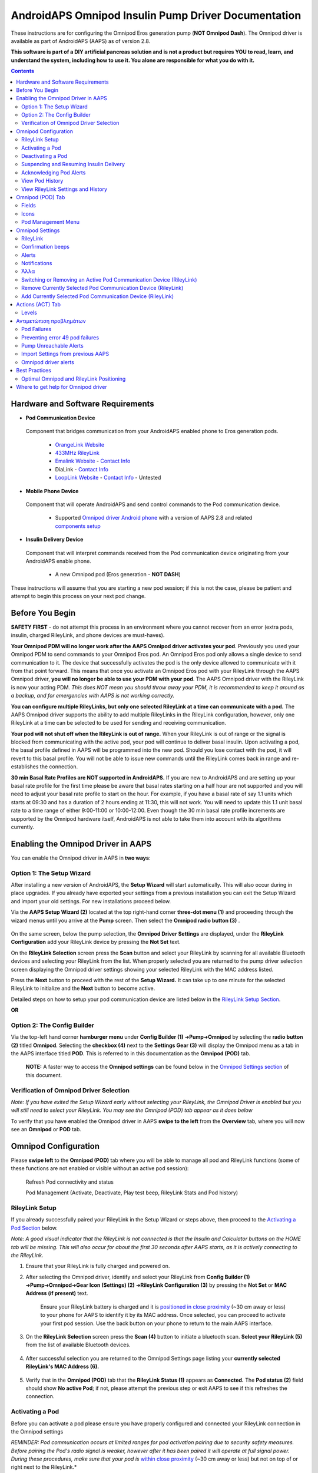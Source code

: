 =====================================================
 AndroidAPS Omnipod Insulin Pump Driver Documentation
=====================================================

These instructions are for configuring the Omnipod Eros generation pump (**NOT Omnipod Dash**). The Omnipod driver is available as part of AndroidAPS (AAPS) as of version 2.8.

**This software is part of a DIY artificial pancreas solution and is not a product but requires YOU to read, learn, and understand the system, including how to use it. You alone are responsible for what you do with it.**

.. contents:: 
   :backlinks: entry
   :depth: 2

Hardware and Software Requirements
==================================

*  **Pod Communication Device** 

  Component that bridges communication from your AndroidAPS enabled phone to Eros generation pods.

   -  |OrangeLink|  `OrangeLink Website <https://getrileylink.org/product/orangelink>`_    
   -  |RileyLink| `433MHz RileyLink <https://getrileylink.org/product/rileylink433>`__
   -  |EmaLink|  `Emalink Website <https://github.com/sks01/EmaLink>`__ - `Contact Info <mailto:getemalink@gmail.com>`__
   -  |DiaLink|  DiaLink - `Contact Info <mailto:Boshetyn@ukr.net>`__     
   -  |LoopLink|  `LoopLink Website <https://www.getlooplink.org/>`__ - `Contact Info <https://jameswedding.substack.com/>`__ - Untested

*  |Android_Phone|  **Mobile Phone Device** 

  Component that will operate AndroidAPS and send control commands to the Pod communication device.

      +  Supported `Omnipod driver Android phone <https://docs.google.com/spreadsheets/d/1eNtXAWwrdVtDvsvXaR_72wgT9ICjZPNEBq8DbitCv_4/edit>`__ with a version of AAPS 2.8 and related `components setup <../index.html#component-setup>`__

*  |Omnipod_Pod|  **Insulin Delivery Device** 

  Component that will interpret commands received from the Pod communication device originating from your AndroidAPS enable phone.

      +  A new Omnipod pod (Eros generation - **NOT DASH**)

These instructions will assume that you are starting a new pod session; if this is not the case, please be patient and attempt to begin this process on your next pod change.

Before You Begin
================

**SAFETY FIRST** - do not attempt this process in an environment where you cannot recover from an error (extra pods, insulin, charged RileyLink, and phone devices are must-haves).

**Your Omnipod PDM will no longer work after the AAPS Omnipod driver activates your pod**. Previously you used your Omnipod PDM to send commands to your Omnipod Eros pod. An Omnipod Eros pod only allows a single device to send communication to it. The device that successfully activates the pod is the only device allowed to communicate with it from that point forward. This means that once you activate an Omnipod Eros pod with your RileyLink through the AAPS Omnipod driver, **you will no longer be able to use your PDM with your pod**. The AAPS Omnipod driver with the RileyLink is now your acting PDM. *This does NOT mean you should throw away your PDM, it is recommended to keep it around as a backup, and for emergencies with AAPS is not working correctly.*

**You can configure multiple RileyLinks, but only one selected RileyLink at a time can communicate with a pod.** The AAPS Omnipod driver supports the ability to add multiple RileyLinks in the RileyLink configuration, however, only one RileyLink at a time can be selected to be used for sending and receiving communication.

**Your pod will not shut off when the RileyLink is out of range.** When your RileyLink is out of range or the signal is blocked from communicating with the active pod, your pod will continue to deliver basal insulin. Upon activating a pod, the basal profile defined in AAPS will be programmed into the new pod. Should you lose contact with the pod, it will revert to this basal profile. You will not be able to issue new commands until the RileyLink comes back in range and re-establishes the connection.

**30 min Basal Rate Profiles are NOT supported in AndroidAPS.** If you are new to AndroidAPS and are setting up your basal rate profile for the first time please be aware that basal rates starting on a half hour are not supported and you will need to adjust your basal rate profile to start on the hour. For example, if you have a basal rate of say 1.1 units which starts at 09:30 and has a duration of 2 hours ending at 11:30, this will not work.  You will need to update this 1.1 unit basal rate to a time range of either 9:00-11:00 or 10:00-12:00.  Even though the 30 min basal rate profile increments are supported by the Omnipod hardware itself, AndroidAPS is not able to take them into account with its algorithms currently.

Enabling the Omnipod Driver in AAPS
===================================

You can enable the Omnipod driver in AAPS in **two ways**:

Option 1: The Setup Wizard
--------------------------

After installing a new version of AndroidAPS, the **Setup Wizard** will start automatically.  This will also occur during in place upgrades.  If you already have exported your settings from a previous installation you can exit the Setup Wizard and import your old settings.  For new installations proceed below.

Via the **AAPS Setup Wizard (2)** located at the top right-hand corner **three-dot menu (1)** and proceeding through the wizard menus until you arrive at the **Pump** screen. Then select the **Omnipod radio button (3)** .

    |Enable_Omnipod_Driver_1|  |Enable_Omnipod_Driver_2|

On the same screen, below the pump selection, the **Omnipod Driver Settings** are displayed, under the **RileyLink Configuration** add your RileyLink device by pressing the **Not Set** text. 

On the **RileyLink Selection** screen press the **Scan** button and select your RileyLink by scanning for all available Bluetooth devices and selecting your RileyLink from the list. When properly selected you are returned to the pump driver selection screen displaying the Omnipod driver settings showing your selected RileyLink with the MAC address listed. 

Press the **Next** button to proceed with the rest of the **Setup Wizard.**  It can take up to one minute for the selected RileyLink to initialize and the **Next** button to become active.

Detailed steps on how to setup your pod communication device are listed below in the `RileyLink Setup Section <#rileylink-setup>`__.

**OR**

Option 2: The Config Builder
----------------------------

Via the top-left hand corner **hamburger menu** under **Config Builder (1)** ➜\ **Pump**\ ➜\ **Omnipod** by selecting the **radio button (2)** titled **Omnipod**. Selecting the **checkbox (4)** next to the **Settings Gear (3)** will display the Omnipod menu as a tab in the AAPS interface titled **POD**. This is referred to in this documentation as the **Omnipod (POD)** tab.

    **NOTE:** A faster way to access the **Omnipod settings** can be found below in the `Omnipod Settings section <#omnipod-settings>`__ of this document.

    |Enable_Omnipod_Driver_3| |Enable_Omnipod_Driver_4|

Verification of Omnipod Driver Selection
----------------------------------------

*Note: If you have exited the Setup Wizard early without selecting your RileyLink, the Omnipod Driver is enabled but you will still need to select your RileyLink.  You may see the Omnipod (POD) tab appear as it does below*

To verify that you have enabled the Omnipod driver in AAPS **swipe to the left** from the **Overview** tab, where you will now see an **Omnipod** or **POD** tab.

|Enable_Omnipod_Driver_5|

Omnipod Configuration
======================

Please **swipe left** to the **Omnipod (POD)** tab where you will be able to manage all pod and RileyLink functions (some of these functions are not enabled or visible without an active pod session):

    |refresh_pod_status| Refresh Pod connectivity and status

    |pod_management| Pod Management (Activate, Deactivate, Play test beep, RileyLink Stats and Pod history)

RileyLink Setup
---------------

If you already successfully paired your RileyLink in the Setup Wizard or steps above, then proceed to the `Activating a Pod Section <#activating-a-pod>`__ below.

*Note: A good visual indicator that the RileyLink is not connected is that the Insulin and Calculator buttons on the HOME tab will be missing. This will also occur for about the first 30 seconds after AAPS starts, as it is actively connecting to the RileyLink.*

1. Ensure that your RileyLink is fully charged and powered on.

2. After selecting the Omnipod driver, identify and select your RileyLink from **Config Builder (1)** ➜\ **Pump**\ ➜\ **Omnipod**\ ➜\ **Gear Icon (Settings) (2)** ➜\ **RileyLink Configuration (3)** by pressing the **Not Set** or **MAC Address (if present)** text.   

    Ensure your RileyLink battery is charged and it is `positioned in close proximity <#optimal-omnipod-and-rileylink-positioning>`__ (~30 cm away or less) to your phone for AAPS to identify it by its MAC address. Once selected, you can proceed to activate your first pod session. Use the back button on your phone to return to the main AAPS interface.

    |RileyLink_Setup_1| |RileyLink_Setup_2|

3. On the **RileyLink Selection** screen press the **Scan (4)** button to initiate a bluetooth scan. **Select your RileyLink (5)**  from the list of available Bluetooth devices.

    |RileyLink_Setup_3| |RileyLink_Setup_4|

4. After successful selection you are returned to the Omnipod Settings page listing your **currently selected RileyLink\'s MAC Address (6).** 

    |RileyLink_Setup_5|

5. Verify that in the **Omnipod (POD)** tab that the **RileyLink Status (1)** appears as **Connected.** The **Pod status (2)** field should show **No active Pod**; if not, please attempt the previous step or exit AAPS to see if this refreshes the connection.

    |RileyLink_Setup_6|

Activating a Pod
----------------

Before you can activate a pod please ensure you have properly configured and connected your RileyLink connection in the Omnipod settings

*REMINDER: Pod communication occurs at limited ranges for pod activation pairing due to security safety measures. Before pairing the Pod's radio signal is weaker, however after it has been paired it will operate at full signal power. During these procedures, make sure that your pod is* `within close proximity <#optimal-omnipod-and-rileylink-positioning>`__ (~30 cm away or less) but not on top of or right next to the RileyLink.*

1. Navigate to the **Omnipod (POD)** tab and click on the **POD MGMT (1)** button, and then click on **Activate Pod (2)**.

    |Activate_Pod_1| |Activate_Pod_2|

2. The **Fill Pod** screen is displayed. Fill a new pod with at least 80 units of insulin and listen for two beeps indicating that the pod is ready to be primed. When calculating the total amount of insulin you need for 3 days, please take into account that priming the pod will use 12 to 15 units. 

    |Activate_Pod_3|

    Ensure the new pod and RileyLink are within close proximity of each other (~30cm or less) and click the **Next** button.

3. On the **Initialize Pod** screen, the pod will begin priming (you will hear a click followed by a series of ticking sounds as the pod primes itself). If RileyLink is out of range of the pod being activated, you will receive an error message **No response from Pod**. If this occurs, `move the RileyLink closer <#optimal-omnipod-and-rileylink-positioning>`__ (~30 cm away or less) to but not on top of or right next to the Pod and click the **Retry (1)** button.

    |Activate_Pod_4| |Activate_Pod_5|

4. Upon successful priming a green checkmark will be shown and the **Next** button will become enabled. Click on the **Next** button to complete the pod priming initialization and display the **Attach Pod** screen.

    |Activate_Pod_6|

5. Next, prepare the infusion site of the new pod. Remove the pod's plastic needle cap and white paper backing from the adhesive and apply the pod to your usually selected site on your body. When finished, click on the **Next** button.

    |Activate_Pod_7|

6. The **Attach Pod** dialog box will now appear. **ONLY click on the OK button if you are ready to deploy the cannula**.

    |Activate_Pod_8|

7. After pressing **OK**, it may take some time before the Omnipod responds and inserts the cannula (1-2 minutes maximum), so be patient.

    If RileyLink is out of range of the pod being activated, you will receive an error message **No response from Pod**. If this occurs, move the RileyLink closer (~30 cm away or less) to but not on top of or right next to the Pod and click the **Retry** button.

    If the RileyLink is out of Bluetooth range or does not have an active connection to the phone, you will receive an error message **No response from RileyLink**. If this occurs, move the RileyLink closer to the phone and click the **Retry** button.

    *NOTE: Before the cannula is inserted, it is good practice to pinch the skin near the cannula insertion point. This ensures a smooth insertion of the needle and will decrease your chances of developing occlusions.*

    |Activate_Pod_9|

    |Activate_Pod_10| |Activate_Pod_11|

8. A green checkmark appears, and the **Next** button becomes enabled upon successful cannula insertion. Click on the **Next** button.

    |Activate_Pod_12|

9. The **Pod activated** screen is displayed. Click on the green **Finished** button. Congratulations! You have now started a new active pod session.

    |Activate_Pod_13|

10. The **Pod management** menu screen should now display with the **Activate Pod (1)** button *disabled* and the **Deactivate Pod (2)** button *enabled*. This is because a pod is now active and you cannot activate an additional pod without deactivating the currently active pod first.

    Click on the back button on your phone to return to the **Omnipod (POD)** tab screen which will now display Pod information for your active pod session, including current basal rate, pod reservoir level, insulin delivered, pod errors and alerts.

    For more details on the information displayed go to the `Omnipod (POD) Tab <#omnipod-pod-tab>`__ section of this document.

    |Activate_Pod_14| |Activate_Pod_15|

Deactivating a Pod
------------------

Under normal circumstances, the life of a pod should run for three days (72 hours) and an additional 8 hours after the pod expiration warning for a total of 80 hours of pod usage.

To deactivate a pod (either from expiration or from a pod failure):

1. Go to the **Omnipod (POD)** tab, click on the **POD MGMT (1)** button, on the **Pod management** screen click on the **Deactivate Pod (2)** button.

    |Deactivate_Pod_1| |Deactivate_Pod_2|

2. On the **Deactivate Pod** screen, first, make sure the RileyLink is in close proximity to the pod but not on top of or right next to the pod, then click on the **Next** button to begin the process of deactivating the pod.

    |Deactivate_Pod_3|

3. The **Deactivating Pod** screen will appear, and you will receive a confirmation beep from the pod that deactivation was successful.

    |Deactivate_Pod_4|

    **IF deactivation fails** and you do not receive a confirmation beep, you may receive a **No response from RileyLink** or **No response from Pod message**. Please click on the **Retry (1)** button to attempt deactivation again. If deactivation continues to fail, please click on the **Discard Pod (2)** button to discard the Pod. You may now remove your pod as the active session has been deactivated. If your Pod has a screaming alarm, you may need to manually silence it (using a pin or a paperclip) as the **Discard Pod (2)** button will not silence it.
	
	|Deactivate_Pod_5| |Deactivate_Pod_6|

4. A green checkmark will appear upon successful deactivation. Click on the **Next** button to display the pod deactivated screen. You may now remove your pod as the active session has been deactivated.

    |Deactivate_Pod_7|

5. Click on the green button to return to the **Pod management** screen.

    |Deactivate_Pod_8|

6. You are now returned to the **Pod management** menu press the back button on your phone to return to the **Omnipod (POD)** tab. Verify that the **RileyLink Status:** field reports **Connected** and the **Pod status:** field displays a **No active Pod** message.

    |Deactivate_Pod_9| |Deactivate_Pod_10|

Suspending and Resuming Insulin Delivery
----------------------------------------

The process below will show you how to suspend and resume insulin pump delivery.

*NOTE - if you do not see a SUSPEND button*, then it has not been enabled to display in the Omnipod (POD) tab. Enable the **Show Suspend Delivery button in Omnipod tab** setting in the `Omnipod settings <#omnipod-settings>`__ under **Other**.

Suspending Insulin Delivery
~~~~~~~~~~~~~~~~~~~~~~~~~~~

Use this command to put the active pod into a suspended state. In this suspended state, the pod will no longer deliver any insulin. This command mimics the suspend function that the original Omnipod PDM issues to an active pod.

1. Go to the **Omnipod (POD)** tab and click on the **SUSPEND (1)** button. The suspend command is sent from the RileyLink to the active pod and the **SUSPEND (3)** button will become greyed out. The **Pod status (2)** will display **SUSPEND DELIVERY**.

    |Suspend_Insulin_Delivery_1| |Suspend_Insulin_Delivery_2|

2. When the suspend command is successfully confirmed by the RileyLink a confirmation dialog will display the message **All insulin delivery has been suspended**. Click **OK** to confirm and proceed.

    |Suspend_Insulin_Delivery_3|

3. Your active pod has now suspended all insulin delivery. The **Omnipod (POD)** tab will update the **Pod status (1)** to **Suspended**. The **SUSPEND** button will change to a new **Resume Delivery (2)** button

    |Suspend_Insulin_Delivery_4|

Resuming Insulin Delivery
~~~~~~~~~~~~~~~~~~~~~~~~~

Use this command to instruct the active, currently suspended pod to resume insulin delivery. After the command is successfully processed, insulin will resume normal delivery using the current basal rate based on the current time from the active basal profile. The pod will again accept commands for bolus, TBR, and SMB.

1. Go to the **Omnipod (POD)** tab and ensure the **Pod status (1)** field displays **Suspended**, then press the **Resume Delivery (2)** button to start the process to instruct the current pod to resume normal insulin delivery. A message **RESUME DELIVERY** will display in the **Pod status (3)** field, signifying the RileyLink is actively sending the command to the suspended pod.

    |Resume_Insulin_Delivery_1| |Resume_Insulin_Delivery_2|

2. When the Resume delivery command is successfully confirmed by the RileyLink a confirmation dialog will display the message **Insulin delivery has been resumed**. Click **OK** to confirm and proceed.

    |Resume_Insulin_Delivery_3|

3. The **Omnipod (POD)** tab will update the **Pod status (1)** field to display **RUNNING,** and the **Resume Delivery** button will now display the **SUSPEND (2)** button.

    |Resume_Insulin_Delivery_4|

Acknowledging Pod Alerts
------------------------

*NOTE - if you do not see an ACK ALERTS button, it is because it is conditionally displayed on the Omnipod (POD) tab ONLY when the pod expiration or low reservoir alert has been triggered.*

The process below will show you how to acknowledge and dismiss pod beeps that occur when the active pod time reaches the warning time limit before the pod expiration of 72 hours (3 days). This warning time limit is defined in the **Hours before shutdown** Omnipod alerts setting. The maximum life of a pod is 80 hours (3 days 8 hours), however Insulet recommends not exceeding the 72 hour (3 days) limit.

*NOTE - If you have enabled the "Automatically acknowledge Pod alerts" setting in Omnipod Alerts, this alert will be handled automatically after the first occurrence and you will NOT need to manually dismiss the alert.*

1. When the defined **Hours before shutdown** warning time limit is reached, the pod will issue warning beeps to inform you that it is approaching its expiration time and a pod change will soon be required. You can verify this on the **Omnipod (POD)** tab, the **Pod expires: (1)** field will show the exact time the pod will expire (72 hours after activation) and the text will turn **red** after this time has passed, under the **Active Pod alerts (2)** field where the status message **Pod will expire soon** is displayed. This trigger will display the **ACK ALERTS (3)** button. A **system notification (4)** will also inform you of the upcoming pod expiration

    |Acknowledge_Alerts_1| |Acknowledge_Alerts_2|

2. Go to the **Omnipod (POD)** tab and press the **ACK ALERTS (2)** button (acknowledge alerts). The RileyLink sends the command to the pod to deactivate the pod expiration warning beeps and updates the **Pod status (1)** field with **ACKNOWLEDGE ALERTS**.

    |Acknowledge_Alerts_3|

3. Upon **successful deactivation** of the alerts, **2 beeps** will be issued by the active pod and a confirmation dialog will display the message **Activate alerts have been acknowledged**. Click the **OK** button to confirm and dismiss the dialog.

    |Acknowledge_Alerts_4|

    If the RileyLink is out of range of the pod while the acknowledge alerts command is being processed a warning message will display 2 options. **Mute (1)** will silence this current warning. **OK (2)** will confirm this warning and allow the user to try to acknowledge alerts again.

    |Acknowledge_Alerts_5|

4. Go to the **Omnipod (POD)** tab, under the **Active Pod alerts** field, the warning message is no longer displayed and the active pod will no longer issue pod expiration warning beeps.

View Pod History
----------------

This section shows you how to review your active pod history and filter by different action categories. The pod history tool allows you to view the actions and results committed to your currently active pod during its three day (72 - 80 hours) life.

This feature is useful for verifying boluses, TBRs, basal changes that were given but you may be unsure if they completed. The remaining categories are useful in general for troubleshooting issues and determining the order of events that occurred leading up to a failure.

*NOTE:*
**Uncertain** commands will appear in the pod history, however due to their nature you cannot ensure their accuracy.

1. Go to the **Omnipod (POD)** tab and press the **POD MGMT (1)** button to access the **Pod management** menu and then press the **Pod history (2)** button to access the pod history screen.

    |Pod_History_1| |Pod_History_2|

2. On the **Pod history** screen, the default category of **All (1)** is displayed showing the **Date and Time (2)** of all pod **Actions (3)** and **Results (4)** in reverse chronological order. Use your phone’s **back button 2 times** to return to the **Omnipod (POD)** tab in the main AAPS interface.

    |Pod_History_3| |Pod_History_4|

View RileyLink Settings and History
-----------------------------------

This section shows you how to review the settings of your active pod and RileyLink along with the communication history of each. This feature, once accessed, is split into two sections: **Settings** and **History**.

The primary use of this feature is when your pod communication device is out of the Bluetooth range of your phone after a period of time and the **RileyLink status** reports **RileyLink unreachable**. The **REFRESH** button on the main **Omnipod (POD)** tab will manually attempt to re-establish Bluetooth communication with the currently configured RileyLink in the Omnipod settings.

In the event the **REFRESH** button on the main **Omnipod (POD)** tab does not restore the connection to the pod communication device, please follow the additional steps below for a manual reconnection.

Manually Re-establish Pod Communication Device Bluetooth Communication
~~~~~~~~~~~~~~~~~~~~~~~~~~~~~~~~~~~~~~~~~~~~~~~~~~~~~~~~~~~~~~~~~~~~~~

1. From the **Omnipod (POD)** tab when the **RileyLink Status: (1)** reports **RileyLink unreachable** press the **POD MGMT (2)** button to navigate to the **Pod Management** menu. On the **Pod Management** menu you will see a notification appear actively searching for a RileyLink connection, press the **RileyLink stats (3)** button to access the **RileyLink settings** screen.

    |RileyLink_Bluetooth_Reset_1| |RileyLink_Bluetooth_Reset_2|

2. On the **RileyLink Settings (1)** screen under the **RileyLink (2)** section you can confirm both the Bluetooth connection status and error in the **Connection Status and Error: (3)** fields. A *Bluetooth Error* and *RileyLink unreachable* status should be shown. Start the manual Bluetooth reconnection by pressing the **refresh (4)** button in the lower right corner.

    |RileyLink_Bluetooth_Reset_3|
    
    If the pod communication device is unresponsive or out of range of the phone while the Bluetooth refresh command is being processed a warning message will display 2 options.

   * **Mute (1)** will silence this current warning.
   * **OK (2)** will confirm this warning and allow the user to try to re-establish the Bluetooth connection again.
	
    |RileyLink_Bluetooth_Reset_4|	
	
3. If the **Bluetooth connection** does not re-establish, try manually turning **off** and then back **on** the Bluetooth function on your phone.

4. After a successful RileyLink Bluetooth reconnection the **Connection Status: (1)** field should report **RileyLink ready**. Congratulations, you have now reconnected your configured pod communication device to AAPS!

    |RileyLink_Bluetooth_Reset_5|

Pod Communication Device and Active Pod Settings
~~~~~~~~~~~~~~~~~~~~~~~~~~~~~~~~~~~~~~~~~~~~~~~~

This screen will provide information, status, and settings configuration information for both the currently configured pod communication device and the currently active Omnipod Eros pod. 

1. Go to the **Omnipod (POD)** tab and press the **POD MGMT (1)** button to access the **Pod management** menu, then press the **RileyLink stats (2)** button to view your currently configured **RileyLink (3)** and active pod **Device (4)** settings.

    |RileyLink_Statistics_Settings_1| |RileyLink_Statistics_Settings_2|

    |RileyLink_Statistics_Settings_3|
    
RileyLink (3) fields
++++++++++++++++++++

	* **Address:** MAC address of the selected pod communication device defined in the Omnipod Settings.
	* **Name:** Bluetooth identification name of the selected pod communication device defined in your phone's Bluetooth settings.
	* **Battery Level:** Displays the current battery level of the connected pod communication device
	* **Connected Device:** Model of the Omnipod pod currently communicating with the pod communication device
	* **Connection Status**: The current status of the Bluetooth connection between the pod communication device and the phone running AAPS.
	* **Connection Error:** If there is an error with the pod communication device Bluetooth connection details will be displayed here.
	* **Firmware Version:** Current firmware version installed on the actively connected pod communication device.

Device (4) fields - With an Active Pod
++++++++++++++++++++++++++++++++++++++

	* **Device Type:** The type of device communicating with the pod communication device (Omnipod pod pump)
	* **Device Model:** The model of the active device connected to the pod communication device (the current model name of the Omnipod pod, which is Eros)
	* **Pump Serial Number:** Serial number of the currently activated pod
	* **Pump Frequency:** Communication radio frequency the pod communication device has tuned to enable communication between itself and the pod.
	* **Last Used frequency:** Last known radio frequency the pod used to communicate with the pod communication device.
	* **Last Device Contact:** Date and time of the last contact the pod made with the pod communication device.
	* **Refresh button** manually refresh the settings on this page.

RileyLink and Active Pod History
~~~~~~~~~~~~~~~~~~~~~~~~~~~~~~~~

This screen provides information in reverse chronological order of each state or action that either the RileyLink or currently connected pod is in or has taken. The entire history is only available for the currently active pod, after a pod change this history will be erased and only events from the newly activated pod will be recorded and shown.

1. Go to the **Omnipod (POD)** tab and press the **POD MGMT (1)** button to access the **Pod Management** menu, then press the **Pod History (2)** button to view the **Settings** and **History** screen. Click on the **HISTORY (3)** text to display the entire history of the RileyLink and currently active pod session.

    |RileyLink_Statistics_History_1| |RileyLink_Statistics_History_2|

    |RileyLink_Statistics_History_3|
    
Fields
++++++
    
   * **Date & Time**: In reverse chronological order the timestamp of each event.
   * **Device:** The device to which the current action or state is referring.
   * **State or Action:** The current state or action performed by the device.

Omnipod (POD) Tab
=================

Below is an explanation of the layout and meaning of the icons and status fields on the **Omnipod (POD)** tab in the main AAPS interface.

*NOTE: If any message in the Omnipod (POD) tab status fields report (uncertain) then you will need to press the Refresh button to clear it and refresh the pod status.*

|Omnipod_Tab|

Fields
------

* **RileyLink Status:** Displays the current connection status of the RileyLink

   - *RileyLink Unreachable* - pod communication device is either not within Bluetooth range of the phone, powered off or has a failure preventing Bluetooth communication.
   - *RileyLink Ready* - pod communication device is powered on and actively initializing the Bluetooth connection
   - *Connected* - pod communication device is powered on, connected and actively able to communicate via Bluetooth.

* **Pod address:** Displays the current address in which the active pod is referenced
* **LOT:** Displays the LOT number of the active pod
* **TID:** Displays the serial number of the pod.
* **Firmware Version:** Displays the firmware version of the active pod.
* **Time on Pod:** Displays the current time on the active pod.
* **Pod expires:** Displays the date and time when the active pod will expire.
* **Pod status:** Displays the status of the active pod.
* **Last connection:** Displays the last time communication with the active pod was achieved.

   - *Moments ago* - less than 20 seconds ago.
   - *Less than a minute ago* - more than 20 seconds but less than 60 seconds ago.
   - *1 minute ago* - more than 60 seconds but less than 120 seconds (2 min)
   - *XX minutes ago* - more than 2 minutes ago as defined by the value of XX

* **Last bolus:** Displays the dosage of the last bolus sent to the active pod and how long ago it was issued in parenthesis.
* **Base Basal rate:** Displays the basal rate programmed for the current time from the basal rate profile.
* **Temp basal rate:** Displays the currently running Temporary Basal Rate in the following format

   - Units / hour @ time TBR was issued (minutes run / total minutes TBR will be run)
   - *Example:* 0.00U/h @18:25 ( 90/120 minutes)

* **Reservoir:** Displays over 50+U left when more than 50 units are left in the reservoir. Below this value the exact units are displayed in yellow text.
* **Total delivered:** Displays the total number of units of insulin delivered from the reservoir. *Note this is an approximation as priming and filling the pod is not an exact process.*
* **Errors:** Displays the last error encountered. Review the `Pod history <#view-pod-history>`__, `RileyLink history <#rileylink-and-active-pod-history>`__ and log files for past errors and more detailed information.
*  **Active pod alerts:** Reserved for currently running alerts on the active pod. Normally used when pod expiration is past 72 hours and native pod beep alerts are running.

Icons
-----

.. list-table:: 
      
    * - |refresh_pod_status|
      - **REFRESH:** 
			
	Sends a refresh command to the active pod to update communication
			 
	* Use to refresh the pod status and dismiss status fields that contain the text (uncertain).
	* See the `Troubleshooting section <#troubleshooting>`__ below for additional information.
    * - |pod_management|  	 
      - **POD MGMT:**

	Navigates to the Pod management menu   
    * - |ack_alerts|		 
      - **ACK ALERTS:**
   			 
	When pressed this will disable the pod expiration beeps and notifications. 
			 
	* Button is displayed only when pod time is past expiration warning time
	* Upon successful dismissal, this icon will no longer appear.			 
    * - |set_time|	 
      - **SET TIME:**
   
	When pressed this will update the time on the pod with the current time on your phone.
    * - |suspend|  		 
      - **SUSPEND:**
   
	Suspends the active pod
    * - |resume|	 
      - **RESUME DELIVERY:**
   
	Resumes the currently suspended, active pod


Pod Management Menu
-------------------

Below is an explanation of the layout and meaning of the icons on the **Pod Management** menu accessed from the **Omnipod (POD)** tab.

|Omnipod_Tab_Pod_Management|

.. list-table:: 

    * - |activate_pod|
      - **Activate Pod**
   
        Primes and activates a new pod
    * - |deactivate_pod|
      - **Deactivate Pod**
 
        Deactivates the currently active pod.
		 
	*  A partially paired pod ignores this command.
	*  Use this command to deactivate a screaming pod (error 49).
	*  If the button is disabled (greyed out) use the Discard Pod button.
    * - |play_test_beep|
      - **Play test beep**
 
 	Plays a single test beep on the pod when pressed.
    * - |discard_pod|
      - **Discard pod**

	Deactivates and discards the pod state of an unresponsive pod when pressed.
			      
	Button is only displayed when very specific cases are met as proper deactivation is no longer possible:

	* A **pod is not fully paired** and thus ignores deactivate commands.
	* A **pod is stuck** during the pairing process between steps
	* A **pod simply does not pair at all.**
    * - |pod_history|
      - **Pod history** 
   
   	Displays the active pod activity history
    * - |rileylink_stats|
      - **RileyLink stats:**
   
        Navigates to the RileyLink Statistics screen displaying current settings and RileyLink Connection history

	* **Settings** - displays RileyLink and active pod settings information
	* **History** - displays RileyLink and Pod communication history
    * - |reset_rileylink_config|
      - **Reset RileyLink Config** 
   
   	When pressed this button resets the currently connected pod communication device configuration. 
			      
	* When communication is started, specific data is sent to and set in the RileyLink 
			      
	    - Memory Registers are set
	    - Communication Protocols are set
	    - Tuned Radio Frequency is set
				
	* See `additional notes <#reset-rileylink-config-notes>`__ at the end of this table
    * - |pulse_log|
      - **Read pulse log:** 
    
    	Sends the active pod pulse log to the clipboard		    

*Reset RileyLink Config Notes*
~~~~~~~~~~~~~~~~~~~~~~~~~~~~~~

* The primary usage of this feature is when the currently active pod communication device is not responding and communication is in a stuck state.
* If the pod communication device is turned off and then back on, the **Reset RileyLink Config** button needs to be pressed, so that it sets these communication parameters in the pod communication device configuration.
* If this is NOT done then AAPS will need to be restarted after the pod communication device is power cycled.
* This button **DOES NOT** need to be pressed when switching between different pod communication devices

Omnipod Settings
================

The Omnipod driver settings are configurable from the top-left hand corner **hamburger menu** under **Config Builder**\ ➜\ **Pump**\ ➜\ **Omnipod**\ ➜\ **Settings Gear (2)** by selecting the **radio button (1)** titled **Omnipod**. Selecting the **checkbox (3)** next to the **Settings Gear (2)** will allow the Omnipod menu to be displayed as a tab in the AAPS interface titled **OMNIPOD** or **POD**. This is referred to in this documentation as the **Omnipod (POD)** tab.

|Omnipod_Settings_1|

**NOTE:** A faster way to access the **Omnipod settings** is by accessing the **3 dot menu (1)** in the upper right hand corner of the **Omnipod (POD)** tab and selecting **Omnipod preferences (2)** from the dropdown menu.

|Omnipod_Settings_2|

The settings groups are listed below; you can enable or disable via a toggle switch for most entries described below:

|Omnipod_Settings_3|

*NOTE: An asterisk (\*) denotes the default for a setting is enabled.*

RileyLink
---------

Allows for scanning of a RileyLink device. The Omnipod driver cannot select more than one RileyLink device at a time.

* **Use battery level reported by OrangeLink/EmaLink:** Reports the actual battery level of the OrangeLink/EmaLink. It is **strongly recommend** that all OrangeLink/EmaLink users enable this setting.

	+  DOES NOT work with the original RileyLink.
	+  May not work with RileyLink alternatives.
	+  Enabled - Reports the current battery level for supported pod communication devices.
	+  Disabled - Reports a value of n/a.
* **Enable battery change logging in Actions:** In the Actions menu the battery change button is enabled IF you have enabled this setting AND the battery reporting setting above.  Some pod communication devices now have the ability to use regular batteries which can be changed.  This option allows you to note that and reset battery age timers.

Confirmation beeps
------------------

Provides confirmation beeps from the pod for bolus, basal, SMB, and TBR delivery and changes.

* **\*Bolus beeps enabled:** Enable or disable confirmation beeps when a bolus is delivered.
* **\*Basal beeps enabled:** Enable or disable confirmation beeps when a new basal rate is set, active basal rate is canceled or current basal rate is changed.
* **\*SMB beeps enabled:** Enable or disable confirmation beeps when a SMB is delivered.
* **TBR beeps enabled:** Enable or disable confirmation beeps when a TBR is set or canceled.

Alerts
------

Provides AAPS alerts and Nightscout announcements for pod expiration, shutdown, low reservoir based on the defined threshold units.

*Note an AAPS notification will ALWAYS be issued for any alert after the initial communication with the pod since the alert was triggered. Dismissing the notification will NOT dismiss the alert UNLESS automatically acknowledge Pod alerts is enabled. To MANUALLY dismiss the alert you must visit the Omnipod (POD) tab and press the ACK ALERTS button.*
	
* **\*Expiration reminder enabled:** Enable or disable the pod expiration reminder set to trigger when the defined number of hours before shutdown is reached.
* **Hours before shutdown:** Defines the number hours before the active pod shutdown occurs, which will then trigger the expiration reminder alert.
* **\*Low reservoir alert enabled:** Enable or disable an alert when the pod's remaining units low reservoir limit is reached as defined in the Number of units field.
* **Number of units:** The number of units at which to trigger the pod low reservoir alert.
* **Automatically acknowledge Pod alerts:** When enabled a notification will still be issued however immediately after the first pod communication contact since the alert was issued it will now be automatically acknowledged and the alert will be dismissed.

Notifications
-------------

Provides AAPS notifications and audible phone alerts when it is uncertain if TBR, SMB, or bolus events were successful. 

*NOTE: These are notifications only, no audible beep alerts are made.*

* **Sound for uncertain TBR notifications enabled:** Enable or disable this setting to trigger an audible alert and visual notification when AAPs is uncertain if a TBR was successfully set.
* **\*Sound for uncertain SMB notifications enabled:** Enable or disable this setting to trigger an audible alert and visual notification when AAPS is uncertain if an SMB was successfully delivered.
* **\*Sound for uncertain bolus notifications enabled:** Enable or disable this setting to trigger an audible alert and visual notification when AAPS is uncertain if a bolus was successfully delivered.
   
Άλλα
-----

Provides advanced settings to assist debugging.
	
* **Show Suspend Delivery button in Omnipod tab:** Hide or display the suspend delivery button in the **Omnipod (POD)** tab.
* **Show Pulse log button in Pod Management menu:** Hide or display the pulse log button in the **Pod Management** menu.
* **Show RileyLink Stats button in Pod Management menu:** Hide or display the RileyLink Stats button in the **Pod Management** menu.
* **\*DST/Time zone detect on enabled:** allows for time zone changes to be automatically detected if the phone is used in an area where DST is observed.

Switching or Removing an Active Pod Communication Device (RileyLink)
--------------------------------------------------------------------

With many alternative models to the original RileyLink available (such as OrangeLink or EmaLink) or the need to have multiple/backup versions of the same pod communication device (RileyLink), it becomes necessary to switch or remove the selected pod communication device (RileyLink) from Omnipod Setting configuration. 

The following steps will show how to **Remove** and existing pod communication device (RileyLink) as well as **Add** a new pod communication device.  Executing both **Remove** and **Add** steps will switch your device.

1. Access the **RileyLink Selection** menu by selecting the **3 dot menu (1)** in the upper right hand corner of the **Omnipod (POD)** tab and selecting **Omnipod preferences (2)** from the dropdown menu. On the **Omnipod Settings** menu under **RileyLink Configuration (3)** press the **Not Set** (if no device is selected) or **MAC Address** (if a device is present) text to open the **RileyLink Selection** menu. 

    |Omnipod_Settings_2| |RileyLink_Setup_2|  

Remove Currently Selected Pod Communication Device (RileyLink)
--------------------------------------------------------------

This process will show how to remove the currently selected pod communication device (RileyLink) from the Omnipod Driver settings.

1. Under **RileyLink Configuration** press the **MAC Address (1)** text to open the **RileyLink Selection** menu. 

    |RileyLink_Setup_Remove_1|

2. On the **RileyLink Selection** menu the press **Remove (2)** button to remove **your currently selected RileyLink (3)**

    |RileyLink_Setup_Remove_2|

3. At the confirmation prompt press **Yes (4)** to confirm the removal of your device.

    |RileyLink_Setup_Remove_3|
    
4. You are returned to the **Omnipod Setting** menu where under **RileyLink Configuration** you will now see the device is **Not Set (5)**.  Congratulations, you have now successfully removed your selected pod communication device.

    |RileyLink_Setup_Remove_4|

Add Currently Selected Pod Communication Device (RileyLink)
-----------------------------------------------------------

This process will show how to add a new pod communication device to the Omnipod Driver settings.

1. Under **RileyLink Configuration** press the **Not Set (1)** text to open the **RileyLink Selection** menu. 

    |RileyLink_Setup_Add_1|
    
2. Press the **Scan (2)** button to start scanning for all available Bluetooth devices.

    |RileyLink_Setup_Add_2|

3. Select **your RileyLink (3)** from the list of available devices and you will be returned to the **Omnipod Settings** menu displaying the **MAC Address (4)** of your newly selected device.  Congratulations you have successfully selected your pod communication device.

    |RileyLink_Setup_Add_3| |RileyLink_Setup_Add_4|
    

Actions (ACT) Tab
=================

This tab is well documented in the main AAPS documentation but there are a few items on this tab that are specific to how the Omnipod pod differs from tube based pumps, especially after the processes of applying a new pod.

1. Go to the **Actions (ACT)** tab in the main AAPS interface.

2. Under the **Careportal (1)** section the following 3 fields will have their **age reset** to 0 days and 0 hours **after each pod change**: **Insulin** and **Cannula**. This is done because of how the Omnipod pump is built and operates. The **pump battery** and **insulin reservoir** are self contained inside of each pod. Since the pod inserts the cannula directly into the skin at the site of the pod application, a traditional tube is not used in Omnipod pumps. *Therefore after a pod change the age of each of these values will automatically reset to zero.* **Pump battery age** is not reported as the battery in the pod will always be more than the life of the pod (maximum 80 hours).

  |Actions_Tab|

Levels
------

**Insulin Level**

Reporting of the amount of insulin in the Omnipod Eros Pod is not exact.  This is because it is not known exactly how much insulin was put in the pod, only that when the 2 beeps are triggered while filling the pod that over 85 units have been injected. A Pod can hold a maximum of 200 units. Priming can also introduce variance as it is not and exact process.  With both of these factors, the Omnipod driver has been written to give the best approximation of insulin remaining in the reservoir.  

  * **Above 50 Units** - Reports a value of 50+U when more than 50 units are currently in the reservoir.
  * **Below 50 Units** - Reports an approximate calculated value of insulin remaining in the reservoir. 
  * **SMS** - Returns value or 50+U for SMS responses
  * **Nightscout** - Uploads value of 50 when over 50 units to Nightscout (version 14.07 and older).  Newer versions will report a value of 50+ when over 50 units.


**Battery Level**

Battery level reporting is a setting that can be enabled to return the current battery level of pod communication devices like the OrangeLink and EmaLink.  The RileyLink hardware is not capable of reporting its battery level.  The battery level is reported after each communication with the pod, so when charging a linear increase may not be observed.  A manual refresh will update the current battery level.  When a supported Pod communication device is disconnected a value of 0% will be reported.

  * **RileyLink hardware is NOT capable of report battery level** 
  * **Use battery level reported by OrangeLink/EmaLink Setting MUST be enabled in the Omnipod settings to reporting battery level values**
  * **Battery Level ONLY works for OrangeLink and EmaLink Devices**
  * **Battery Level reporting MAY work for other devices (excluding RileyLink)**
  * **SMS** - Returns current battery level as a response when an actual level exists, a value of n/a will not be returned.
  * **Nightscout** - Battery level is reported when an actual level exists, value of n/a will not be reported


Αντιμετώπιση προβλημάτων
===============

Pod Failures
------------

Pods fail occasionally due to a variety of issues, including hardware issues with the Pod itself. It is best practice not to call these into Insulet, since AAPS is not an approved use case. A list of fault codes can be found `here <https://github.com/openaps/openomni/wiki/Fault-event-codes>`__ to help determine the cause.

Preventing error 49 pod failures
--------------------------------

This failure is related to an incorrect pod state for a command or an error during an insulin delivery command. We recommend users to switch to the Nightscout client to *upload only (Disable sync)* under the **Config Builder**\ ➜\ **General**\ ➜\ **NSClient**\ ➜\ **cog wheel**\ ➜\ **Advanced Settings** to prevent possible failures.

Pump Unreachable Alerts
-----------------------

It is recommended that pump unreachable alerts be configured to **120 minutes** by going to the top right-hand side three-dot menu, selecting **Preferences**\ ➜\ **Local Alerts**\ ➜\ **Pump unreachable threshold [min]** and setting this to **120**.

Import Settings from previous AAPS
----------------------------------

Please note that importing settings has the possibility to import an outdated Pod status. As a result, you may lose an active Pod. It is therefore strongly recommended that you **do not import settings while on an active Pod session**.

1. Deactivate your pod session. Verify that you do not have an active pod session.
2. Export your settings and store a copy in a safe place.
3. Uninstall the previous version of AAPS and restart your phone.
4. Install the new version of AAPS and verify that you do not have an active pod session.
5. Import your settings and activate your new pod.

Omnipod driver alerts
---------------------

please note that the Omnipod driver presents a variety of unique alerts on the **Overview tab**, most of them are informational and can be dismissed while some provide the user with an action to take to resolve the cause of the triggered alert. A summary of the main alerts that you may encounter is listed below:

No active Pod
~~~~~~~~~~~~~

No active Pod session detected. This alert can temporarily be dismissed by pressing **SNOOZE** but it will keep triggering as long as a new pod has not been activated. Once activated this alert is automatically silenced.

Pod suspended
~~~~~~~~~~~~~

Informational alert that Pod has been suspended.

Setting basal profile failed. Delivery might be suspended! Please manually refresh the Pod status from the Omnipod tab and resume delivery if needed..
~~~~~~~~~~~~~~~~~~~~~~~~~~~~~~~~~~~~~~~~~~~~~~~~~~~~~~~~~~~~~~~~~~~~~~~~~~~~~~~~~~~~~~~~~~~~~~~~~~~~~~~~~~~~~~~~~~~~~~~~~~~~~~~~~~~~~~~~~~~~~~~~~~~~~~

Informational alert that the Pod basal profile setting has failed, and you will need to hit *Refresh* on the Omnipod tab.

Unable to verify whether SMB bolus succeeded. If you are sure that the Bolus didn't succeed, you should manually delete the SMB entry from Treatments.
~~~~~~~~~~~~~~~~~~~~~~~~~~~~~~~~~~~~~~~~~~~~~~~~~~~~~~~~~~~~~~~~~~~~~~~~~~~~~~~~~~~~~~~~~~~~~~~~~~~~~~~~~~~~~~~~~~~~~~~~~~~~~~~~~~~~~~~~~~~~~~~~~~~~~~~~~~~

Alert that the SMB bolus success could not be verified, you will need to verify the *Last bolus* field on the Omnipod tab to see if SMB bolus succeeded and if not remove the entry from the Treatments tab.

Uncertain if "task bolus/TBR/SMB" completed, please manually verify if it was successful.
~~~~~~~~~~~~~~~~~~~~~~~~~~~~~~~~~~~~~~~~~~~~~~~~~~~~~~~~~~~~~~~~~~~~~~~~~~~~~~~~~~~~~~~~~

Due to the way that the RileyLink and Omnipod communicate, situations can occur where it is *uncertain* if a command was successfully processed. The need to inform the user of this uncertainty was necessary.

Below are a few examples of when an uncertain notification can occur.

* **Boluses** - Uncertain boluses cannot be automatically verified. The notification will remain until the next bolus but a manual pod refresh will clear the message. *By default alerts beeps are enabled for this notification type as the user will manually need to verify them.*
* **TBRs, Pod Statuses, Profile Switches, Time Changes** - a manual pod refresh will clear the message. By default alert beeps are disabled for this notification type.
* **Pod Time Deviation -** When the time on the pod and the time your phone deviates too much then it is difficult for AAPS loop to function and make accurate predictions and dosage recommendations. If the time deviation between the pod and the phone is more than 5 minutes then AAPS will report the pod is in a Suspended state under Pod status with a HANDLE TIME CHANGE message. An additional **Set Time** icon will appear at the bottom of the Omnipod (POD) tab. Clicking Set Time will synchronize the time on the pod with the time on the phone and then you can click the RESUME DELIVERY button to continue normal pod operations.

Best Practices
==============

Optimal Omnipod and RileyLink Positioning
-----------------------------------------

The antenna used on the RileyLink to communicate with an Omnipod pod is a 433 MHz helical spiral antenna. Due to its construction properties it radiates an omni directional signal like a three dimensional doughnut with the z-axis representing the vertical standing antenna. This means that there are optimal positions for the RileyLink to be placed, especially during pod activation and deactivation routines.

|Toroid_w_CS|

    *(Fig 1. Graphical plot of helical spiral antenna in an omnidirectional pattern*)

Because of both safety and security concerns, pod *activation* has to be done at a range *closer (~30 cm away or less)* than other operations such as giving a bolus, setting a TBR or simply refreshing the pod status. Due to the nature of the signal transmission from the RileyLink antenna it is NOT recommended to place the pod directly on top of or right next to the RileyLink.

The image below shows the optimal way to position the RileyLink during pod activation and deactivation procedures. The pod may activate in other positions but you will have the most success using the position in the image below.

*Note: If after optimally positioning the pod and RileyLink communication fails, this may be due to a low battery which decreases the transmission range of the RileyLink antenna. To avoid this issue make sure the RileyLink is properly charged or connected directly to a charging cable during this process.*

|Omnipod_pod_and_RileyLink_Position|

Where to get help for Omnipod driver
====================================

All of the development work for the Omnipod driver is done by the community on a volunteer basis; we ask that you please be considerate and use the following guidelines when requesting assistance:

-  **Level 0:** Read the relevant section of this documentation to ensure you understand how the functionality with which you are experiencing difficulty is supposed to work.
-  **Level 1:** If you are still encountering problems that you are not able to resolve by using this document, then please go to the *#androidaps* channel on **Discord** by using `this invite link <https://discord.gg/4fQUWHZ4Mw>`__.
-  **Level 2:** Search existing issues to see if your issue has already been reported; if not, please create a new `issue <https://github.com/nightscout/AndroidAPS/issues>`__ and attach your `log files <../Usage/Accessing-logfiles.html>`__.
-  **Be patient - most of the members of our community consist of good-natured volunteers, and solving issues often requires time and patience from both users and developers.**



..
	Omnipod image aliases resource for referencing images by name with more positioning flexibility


..
	Interface Icons

..
	Omnipod (POD) Overview Tab

.. |ack_alerts|                    image:: ../images/omnipod/ICONS/omnipod_overview_ack_alerts.png
.. |pod_management|                image:: ../images/omnipod/ICONS/omnipod_overview_pod_management.png
.. |refresh_pod_status|            image:: ../images/omnipod/ICONS/omnipod_overview_refresh_pod_status.png
.. |resume|               	   image:: ../images/omnipod/ICONS/omnipod_overview_resume.png
.. |set_time|                      image:: ../images/omnipod/ICONS/omnipod_overview_set_time.png
.. |suspend|                       image:: ../images/omnipod/ICONS/omnipod_overview_suspend.png

..
	Pod Management Tab

.. |activate_pod|                  image:: ../images/omnipod/ICONS/omnipod_overview_pod_management_activate_pod.png
.. |deactivate_pod|                image:: ../images/omnipod/ICONS/omnipod_overview_pod_management_deactivate_pod.png
.. |discard_pod|                   image:: ../images/omnipod/ICONS/omnipod_overview_pod_management_discard_pod.png
.. |play_test_beep|                image:: ../images/omnipod/ICONS/omnipod_overview_pod_management_play_test_beep.png
.. |pod_history|                   image:: ../images/omnipod/ICONS/omnipod_overview_pod_management_pod_history.png
.. |pulse_log|                     image:: ../images/omnipod/ICONS/omnipod_overview_pod_management_pulse_log.png
.. |reset_rileylink_config|        image:: ../images/omnipod/ICONS/omnipod_overview_pod_management_reset_rileylink_config.png
.. |rileylink_stats|               image:: ../images/omnipod/ICONS/omnipod_overview_pod_management_rileylink_stats.png


..
	Instructional Section Images
	
..
	Hardware and Software Requirements
.. |EmaLink|				image:: ../images/omnipod/EmaLink.png
.. |LoopLink|				image:: ../images/omnipod/LoopLink.png
.. |OrangeLink|				image:: ../images/omnipod/OrangeLink.png		
.. |RileyLink|				image:: ../images/omnipod/RileyLink.png
.. |DiaLink|				image:: ../images/omnipod/DiaLink.png
.. |Android_phone|			image:: ../images/omnipod/Android_phone.png	
.. |Omnipod_Pod|			image:: ../images/omnipod/Omnipod_Pod.png
	
..
		Acknowledge Alerts
.. |Acknowledge_Alerts_1|               image:: ../images/omnipod/Acknowledge_Alerts_1.png
.. |Acknowledge_Alerts_2|               image:: ../images/omnipod/Acknowledge_Alerts_2.png
.. |Acknowledge_Alerts_3|               image:: ../images/omnipod/Acknowledge_Alerts_3.png
.. |Acknowledge_Alerts_4|               image:: ../images/omnipod/Acknowledge_Alerts_4.png
.. |Acknowledge_Alerts_5|               image:: ../images/omnipod/Acknowledge_Alerts_5.png

..
	Actions Tab
.. |Actions_Tab|                  		image:: ../images/omnipod/Actions_Tab.png

..
	Activate Pod
.. |Activate_Pod_1|                     image:: ../images/omnipod/Activate_Pod_1.png
.. |Activate_Pod_2|                     image:: ../images/omnipod/Activate_Pod_2.png
.. |Activate_Pod_3|                     image:: ../images/omnipod/Activate_Pod_3.png
.. |Activate_Pod_4|                     image:: ../images/omnipod/Activate_Pod_4.png
.. |Activate_Pod_5|                     image:: ../images/omnipod/Activate_Pod_5.png
.. |Activate_Pod_6|                     image:: ../images/omnipod/Activate_Pod_6.png
.. |Activate_Pod_7|                     image:: ../images/omnipod/Activate_Pod_7.png
.. |Activate_Pod_8|                     image:: ../images/omnipod/Activate_Pod_8.png
.. |Activate_Pod_9|                     image:: ../images/omnipod/Activate_Pod_9.png
.. |Activate_Pod_10|                    image:: ../images/omnipod/Activate_Pod_10.png
.. |Activate_Pod_11|                    image:: ../images/omnipod/Activate_Pod_11.png
.. |Activate_Pod_12|                    image:: ../images/omnipod/Activate_Pod_12.png
.. |Activate_Pod_13|                    image:: ../images/omnipod/Activate_Pod_13.png
.. |Activate_Pod_14|                    image:: ../images/omnipod/Activate_Pod_14.png
.. |Activate_Pod_15|                    image:: ../images/omnipod/Activate_Pod_15.png

..
	Deactivate Pod
.. |Deactivate_Pod_1|                   image:: ../images/omnipod/Deactivate_Pod_1.png
.. |Deactivate_Pod_2|                   image:: ../images/omnipod/Deactivate_Pod_2.png
.. |Deactivate_Pod_3|                   image:: ../images/omnipod/Deactivate_Pod_3.png
.. |Deactivate_Pod_4|                   image:: ../images/omnipod/Deactivate_Pod_4.png
.. |Deactivate_Pod_5|                   image:: ../images/omnipod/Deactivate_Pod_5.png
.. |Deactivate_Pod_6|                   image:: ../images/omnipod/Deactivate_Pod_6.png
.. |Deactivate_Pod_7|                   image:: ../images/omnipod/Deactivate_Pod_7.png
.. |Deactivate_Pod_8|                   image:: ../images/omnipod/Deactivate_Pod_8.png
.. |Deactivate_Pod_9|                   image:: ../images/omnipod/Deactivate_Pod_9.png
.. |Deactivate_Pod_10|                  image:: ../images/omnipod/Deactivate_Pod_10.png

..
	Enabling the Omnipod Driver in AAPS
.. |Enable_Omnipod_Driver_1|            image:: ../images/omnipod/Enable_Omnipod_Driver_1.png
.. |Enable_Omnipod_Driver_2|            image:: ../images/omnipod/Enable_Omnipod_Driver_2.png
.. |Enable_Omnipod_Driver_3|            image:: ../images/omnipod/Enable_Omnipod_Driver_3.png
.. |Enable_Omnipod_Driver_4|            image:: ../images/omnipod/Enable_Omnipod_Driver_4.png
.. |Enable_Omnipod_Driver_5|            image:: ../images/omnipod/Enable_Omnipod_Driver_5.png

..
	Optimally Positioning the RileyLink and Omnipod pod
.. |Omnipod_pod_and_RileyLink_Position|	image:: ../images/omnipod/Omnipod_pod_and_RileyLink_Position.png
.. |Toroid_w_CS|                  		image:: ../images/omnipod/Toroid_w_CS.png

..
	Omnipod Settings
.. |Omnipod_Settings_1|                 image:: ../images/omnipod/Omnipod_Settings_1.png
.. |Omnipod_Settings_2|                 image:: ../images/omnipod/Omnipod_Settings_2.png
.. |Omnipod_Settings_3|                 image:: ../images/omnipod/Omnipod_Settings_3.png

..
	Omnipod Tab
.. |Omnipod_Tab|                  		image:: ../images/omnipod/Omnipod_Tab.png
.. |Omnipod_Tab_Pod_Management|         image:: ../images/omnipod/Omnipod_Tab_Pod_Management.png

..
	Pod History
.. |Pod_History_1|                  	image:: ../images/omnipod/Pod_History_1.png
.. |Pod_History_2|                  	image:: ../images/omnipod/Pod_History_2.png
.. |Pod_History_3|                  	image:: ../images/omnipod/Pod_History_3.png
.. |Pod_History_4|                  	image:: ../images/omnipod/Pod_History_4.png

..
	Resume Insulin Delivery
.. |Resume_Insulin_Delivery_1|          image:: ../images/omnipod/Resume_Insulin_Delivery_1.png
.. |Resume_Insulin_Delivery_2|          image:: ../images/omnipod/Resume_Insulin_Delivery_2.png
.. |Resume_Insulin_Delivery_3|          image:: ../images/omnipod/Resume_Insulin_Delivery_3.png
.. |Resume_Insulin_Delivery_4|          image:: ../images/omnipod/Resume_Insulin_Delivery_4.png

..
	RileyLink Bluetooth Reset
.. |RileyLink_Bluetooth_Reset_1|        image:: ../images/omnipod/RileyLink_Bluetooth_Reset_1.png
.. |RileyLink_Bluetooth_Reset_2|        image:: ../images/omnipod/RileyLink_Bluetooth_Reset_2.png
.. |RileyLink_Bluetooth_Reset_3|        image:: ../images/omnipod/RileyLink_Bluetooth_Reset_3.png
.. |RileyLink_Bluetooth_Reset_4|        image:: ../images/omnipod/RileyLink_Bluetooth_Reset_4.png
.. |RileyLink_Bluetooth_Reset_5|        image:: ../images/omnipod/RileyLink_Bluetooth_Reset_5.png

..
	RileyLink Setup
.. |RileyLink_Setup_1|                  image:: ../images/omnipod/RileyLink_Setup_1.png
.. |RileyLink_Setup_2|                  image:: ../images/omnipod/RileyLink_Setup_2.png
.. |RileyLink_Setup_3|                  image:: ../images/omnipod/RileyLink_Setup_3.png
.. |RileyLink_Setup_4|                  image:: ../images/omnipod/RileyLink_Setup_4.png
.. |RileyLink_Setup_5|                  image:: ../images/omnipod/RileyLink_Setup_5.png
.. |RileyLink_Setup_6|                  image:: ../images/omnipod/RileyLink_Setup_6.png

..
	RileyLink Setup Add Device
.. |RileyLink_Setup_Add_1|                  image:: ../images/omnipod/RileyLink_Setup_Add_1.png
.. |RileyLink_Setup_Add_2|                  image:: ../images/omnipod/RileyLink_Setup_Add_2.png
.. |RileyLink_Setup_Add_3|                  image:: ../images/omnipod/RileyLink_Setup_Add_3.png
.. |RileyLink_Setup_Add_4|                  image:: ../images/omnipod/RileyLink_Setup_Add_4.png

..
	RileyLink Setup Remove Device
.. |RileyLink_Setup_Remove_1|                  image:: ../images/omnipod/RileyLink_Setup_Remove_1.png
.. |RileyLink_Setup_Remove_2|                  image:: ../images/omnipod/RileyLink_Setup_Remove_2.png
.. |RileyLink_Setup_Remove_3|                  image:: ../images/omnipod/RileyLink_Setup_Remove_3.png
.. |RileyLink_Setup_Remove_4|                  image:: ../images/omnipod/RileyLink_Setup_Remove_4.png

..
	RileyLink Statistics History
.. |RileyLink_Statistics_History_1|     image:: ../images/omnipod/RileyLink_Statistics_History_1.png
.. |RileyLink_Statistics_History_2|     image:: ../images/omnipod/RileyLink_Statistics_History_2.png
.. |RileyLink_Statistics_History_3|     image:: ../images/omnipod/RileyLink_Statistics_History_3.png

..
	RileyLink Statistics Settings
.. |RileyLink_Statistics_Settings_1|    image:: ../images/omnipod/RileyLink_Statistics_Settings_1.png
.. |RileyLink_Statistics_Settings_2|    image:: ../images/omnipod/RileyLink_Statistics_Settings_2.png
.. |RileyLink_Statistics_Settings_3|    image:: ../images/omnipod/RileyLink_Statistics_Settings_3.png

..
	Suspend Insulin Delivery
.. |Suspend_Insulin_Delivery_1|         image:: ../images/omnipod/Suspend_Insulin_Delivery_1.png
.. |Suspend_Insulin_Delivery_2|         image:: ../images/omnipod/Suspend_Insulin_Delivery_2.png
.. |Suspend_Insulin_Delivery_3|         image:: ../images/omnipod/Suspend_Insulin_Delivery_3.png
.. |Suspend_Insulin_Delivery_4|         image:: ../images/omnipod/Suspend_Insulin_Delivery_4.png
